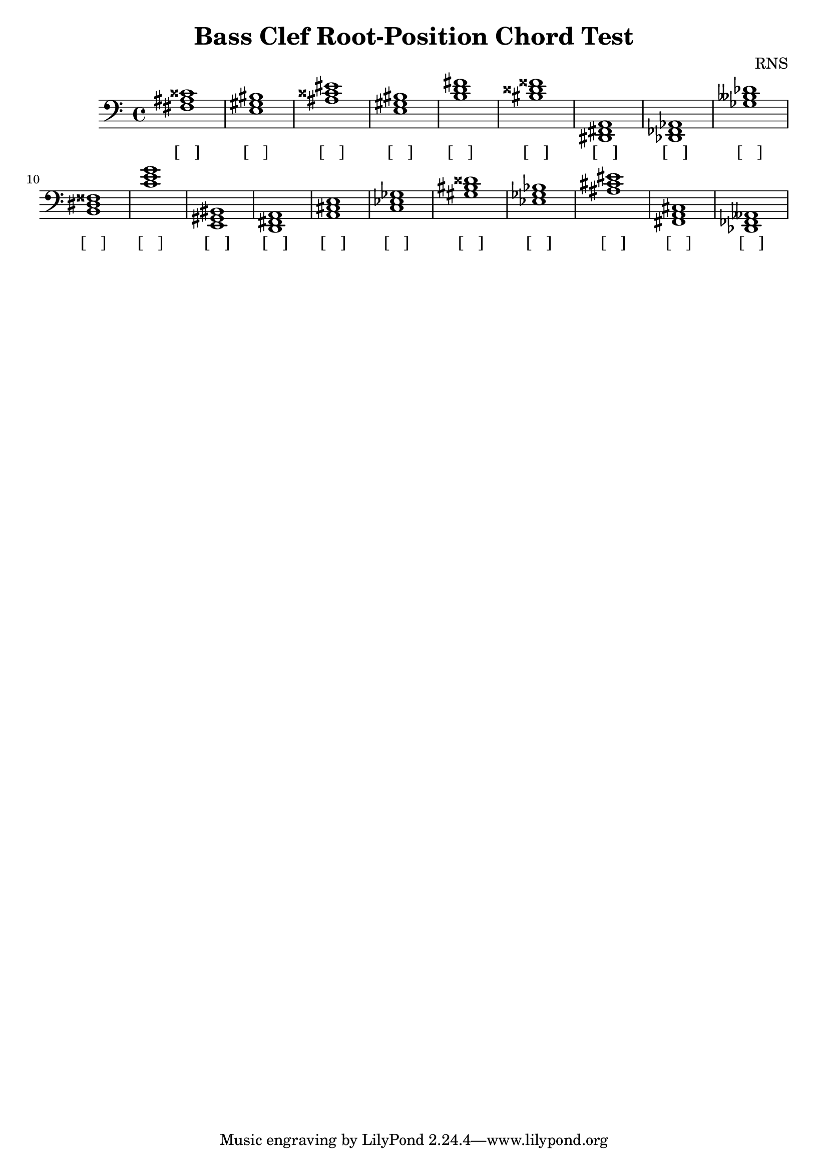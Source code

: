 
\version "2.18.2"
\header { 
	title = "Bass Clef Root-Position Chord Test"
 composer = "RNS"
}
\score{
	\new Staff {
		\clef bass

		< fis ais cisis' >1 < e gis bis > < ais cisis' eis' > < e gis bis > < b d' fis' > < bis disis' fisis' > < dis, fis, a, > < des, fes, aes, > < ges beses des' > < b, dis fisis > 
		< c' e' g' > < e, gis, bis, > < d, fis, a, > < a, cis e > < c ees ges > < gis bis disis' > < ees ges bes > < ais cis' eis' > < fis, a, cis > < des, fes, aeses, > }
		\addlyrics 
		{ [___] [___] [___] [___] [___] [___] [___] [___] [___] [___] [___] [___] [___] [___] [___] [___] [___] [___] [___] [___] }
}